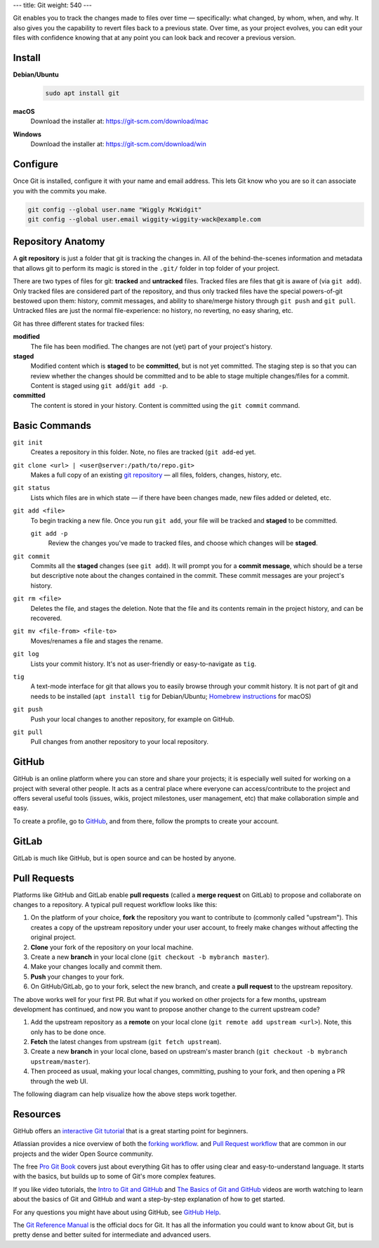 ---
title: Git
weight: 540
---

Git enables you to track the changes made to files over time — specifically:
what changed, by whom, when, and why. It also gives you the capability to revert
files back to a previous state. Over time, as your project evolves, you can edit
your files with confidence knowing that at any point you can look back and
recover a previous version.

Install
*******
**Debian/Ubuntu**
  .. code::

    sudo apt install git

**macOS**
  Download the installer at: `<https://git-scm.com/download/mac>`_

**Windows**
  Download the installer at: `<https://git-scm.com/download/win>`_

Configure
*********
Once Git is installed, configure it with your name and email address. This lets
Git know who you are so it can associate you with the commits you make.

.. code::

  git config --global user.name "Wiggly McWidgit"
  git config --global user.email wiggity-wiggity-wack@example.com

Repository Anatomy
******************
A **git repository** is just a folder that git is tracking the changes in. All
of the behind-the-scenes information and metadata that allows git to perform its
magic is stored in the ``.git/`` folder in top folder of your project.

There are two types of files for git: **tracked** and **untracked** files.
Tracked files are files that git is aware of (via ``git add``).  Only tracked
files are considered part of the repository, and thus only tracked files have
the special powers-of-git bestowed upon them: history, commit messages, and
ability to share/merge history through ``git push`` and ``git pull``. Untracked
files are just the normal file-experience: no history, no reverting, no easy
sharing, etc.

Git has three different states for tracked files:

**modified**
  The file has been modified. The changes are not (yet) part of your project's
  history.

**staged**
  Modified content which is **staged** to be **committed**, but is not yet
  committed. The staging step is so that you can review whether the changes
  should be committed and to be able to stage multiple changes/files for a
  commit. Content is staged using ``git add``/``git add -p``.

**committed**
  The content is stored in your history. Content is committed using the ``git
  commit`` command.

Basic Commands
**************
``git init``
  Creates a repository in this folder. Note, no files are tracked (``git
  add``-ed yet.

``git clone <url> | <user@server:/path/to/repo.git>``
  Makes a full copy of an existing `git repository
  <https://help.github.com/articles/github-glossary/#repository>`_ — all
  files, folders, changes, history, etc.

``git status``
  Lists which files are in which state — if there have been changes made, new
  files added or deleted, etc.

``git add <file>``
  To begin tracking a new file. Once you run ``git add``, your file will be
  tracked and **staged** to be committed.

  ``git add -p``
    Review the changes you've made to tracked files, and choose which changes
    will be **staged**.

``git commit``
  Commits all the **staged** changes (see ``git add``). It will prompt you for a
  **commit message**, which should be a terse but descriptive note about the
  changes contained in the commit. These commit messages are your project's
  history.

``git rm <file>``
  Deletes the file, and stages the deletion. Note that the file and its contents
  remain in the project history, and can be recovered.

``git mv <file-from> <file-to>``
  Moves/renames a file and stages the rename.

``git log``
  Lists your commit history. It's not as user-friendly or easy-to-navigate as
  ``tig``.

``tig``
  A text-mode interface for git that allows you to easily browse through your
  commit history. It is not part of git and needs to be installed (``apt
  install tig`` for Debian/Ubuntu; `Homebrew instructions
  <https://github.com/jonas/tig/blob/master/INSTALL.adoc#installation-using-homebrew>`_
  for macOS)

``git push``
  Push your local changes to another repository, for example on GitHub.

``git pull``
  Pull changes from another repository to your local repository.

GitHub
******
GitHub is an online platform where you can store and share your projects; it is
especially well suited for working on a project with several other people. It
acts as a central place where everyone can access/contribute to the project and
offers several useful tools (issues, wikis, project milestones, user management,
etc) that make collaboration simple and easy.

To create a profile, go to `GitHub
<https://github.com/join?source=header-home>`_, and from there, follow the
prompts to create your account.

GitLab
******
GitLab is much like GitHub, but is open source and can be hosted by anyone.

Pull Requests
*************
Platforms like GitHub and GitLab enable **pull requests** (called a **merge
request** on GitLab) to propose and collaborate on changes to a repository. A
typical pull request workflow looks like this:

#. On the platform of your choice, **fork** the repository you want to
   contribute to (commonly called "upstream"). This creates a copy of the
   upstream repository under your user account, to freely make changes without
   affecting the original project.

#. **Clone** your fork of the repository on your local machine.

#. Create a new **branch** in your local clone (``git checkout -b mybranch
   master``).

#. Make your changes locally and commit them.

#. **Push** your changes to your fork.

#. On GitHub/GitLab, go to your fork, select the new branch, and create a **pull
   request** to the upstream repository.

The above works well for your first PR. But what if you worked on other projects
for a few months, upstream development has continued, and now you want to
propose another change to the current upstream code?

#. Add the upstream repository as a **remote** on your local clone
   (``git remote add upstream <url>``). Note, this only has to be done once.

#. **Fetch** the latest changes from upstream (``git fetch upstream``).

#. Create a new **branch** in your local clone, based on upstream's master
   branch (``git checkout -b mybranch upstream/master``).

#. Then proceed as usual, making your local changes, committing, pushing to your
   fork, and then opening a PR through the web UI.

The following diagram can help visualize how the above steps work together.

.. image:: /img/git_PR.png

Resources
*********
GitHub offers an `interactive Git tutorial
<https://try.github.io/levels/1/challenges/1>`_ that is a great starting point
for beginners.

Atlassian provides a nice overview of both the `forking workflow <https://www.atlassian.com/git/tutorials/comparing-workflows/forking-workflow>`_.
and `Pull Request workflow <https://www.atlassian.com/git/tutorials/making-a-pull-request>`_
that are common in our projects and the wider Open Source community.

The free `Pro Git Book <https://git-scm.com/book/en/v2>`_ covers just about
everything Git has to offer using clear and easy-to-understand language. It
starts with the basics, but builds up to some of Git's more complex features.

If you like video tutorials, the `Intro to Git and GitHub
<https://youtu.be/PFwUHTE6mFc>`_ and `The Basics of Git and GitHub
<https://youtu.be/u6G3fbmpWr8>`_ videos are worth watching to learn about the
basics of Git and GitHub and want a step-by-step explanation of how to get
started.

For any questions you might have about using GitHub, see `GitHub Help
<https://help.github.com/>`_.

The `Git Reference Manual <https://git-scm.com/docs>`_ is the official docs for
Git. It has all the information you could want to know about Git, but is pretty
dense and better suited for intermediate and advanced users.
